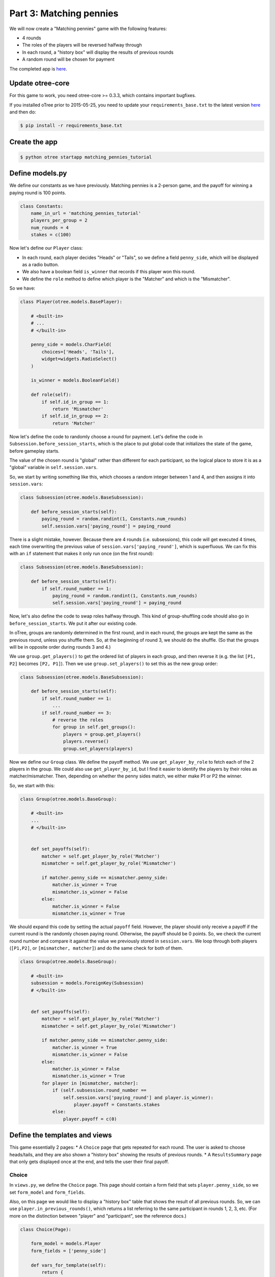 Part 3: Matching pennies
========================

We will now create a "Matching pennies" game with the following
features:

-  4 rounds
-  The roles of the players will be reversed halfway through
-  In each round, a "history box" will display the results of previous
   rounds
-  A random round will be chosen for payment

The completed app is
`here <https://github.com/oTree-org/oTree/tree/master/matching_pennies_tutorial>`__.

Update otree-core
-----------------

For this game to work, you need otree-core >= 0.3.3, which contains
important bugfixes.

If you installed oTree prior to 2015-05-25, you need to update your
``requirements_base.txt`` to the latest version
`here <https://github.com/oTree-org/oTree/blob/master/requirements_base.txt>`__
and then do:

.. code-block:: bash

    $ pip install -r requirements_base.txt


Create the app
--------------

.. code-block:: bash

    $ python otree startapp matching_pennies_tutorial


Define models.py
----------------

We define our constants as we have previously. Matching pennies is a
2-person game, and the payoff for winning a paying round is 100 points.

.. code-block:: python

    class Constants:
        name_in_url = 'matching_pennies_tutorial'
        players_per_group = 2
        num_rounds = 4
        stakes = c(100)

Now let's define our ``Player`` class:

-  In each round, each player decides "Heads" or "Tails", so we define a
   field ``penny_side``, which will be displayed as a radio button.
-  We also have a boolean field ``is_winner`` that records if this
   player won this round.
-  We define the ``role`` method to define which player is the "Matcher"
   and which is the "Mismatcher".

So we have:

.. code-block:: python

    class Player(otree.models.BasePlayer):

        # <built-in>
        # ...
        # </built-in>

        penny_side = models.CharField(
            choices=['Heads', 'Tails'],
            widget=widgets.RadioSelect()
        )

        is_winner = models.BooleanField()

        def role(self):
            if self.id_in_group == 1:
                return 'Mismatcher'
            if self.id_in_group == 2:
                return 'Matcher'

Now let's define the code to randomly choose a round for payment. Let's
define the code in ``Subsession.before_session_starts``, which is the
place to put global code that initializes the state of the game, before
gameplay starts.

The value of the chosen round is "global" rather than different for each
participant, so the logical place to store it is as a "global" variable
in ``self.session.vars``.

So, we start by writing something like this, which chooses a random
integer between 1 and 4, and then assigns it into ``session.vars``:

.. code-block:: python

    class Subsession(otree.models.BaseSubsession):

        def before_session_starts(self):
            paying_round = random.randint(1, Constants.num_rounds)
            self.session.vars['paying_round'] = paying_round

There is a slight mistake, however. Because there are 4 rounds (i.e.
subsessions), this code will get executed 4 times, each time overwriting
the previous value of ``session.vars['paying_round']``, which is
superfluous. We can fix this with an ``if`` statement that makes it only
run once (on the first round):

.. code-block:: python

    class Subsession(otree.models.BaseSubsession):

        def before_session_starts(self):
            if self.round_number == 1:
                paying_round = random.randint(1, Constants.num_rounds)
                self.session.vars['paying_round'] = paying_round

Now, let's also define the code to swap roles halfway through. This kind
of group-shuffling code should also go in ``before_session_starts``. We
put it after our existing code.

In oTree, groups are randomly determined in the first round, and in each
round, the groups are kept the same as the previous round, unless you
shuffle them. So, at the beginning of round 3, we should do the shuffle.
(So that the groups will be in opposite order during rounds 3 and 4.)

We use ``group.get_players()`` to get the ordered list of players in
each group, and then reverse it (e.g. the list ``[P1, P2]`` becomes
``[P2, P1]``). Then we use ``group.set_players()`` to set this as the
new group order:

.. code-block:: python

    class Subsession(otree.models.BaseSubsession):

        def before_session_starts(self):
            if self.round_number == 1:
                ...
            if self.round_number == 3:
                # reverse the roles
                for group in self.get_groups():
                    players = group.get_players()
                    players.reverse()
                    group.set_players(players)

Now we define our ``Group`` class. We define the payoff method. We use
``get_player_by_role`` to fetch each of the 2 players in the group. We
could also use ``get_player_by_id``, but I find it easier to identify
the players by their roles as matcher/mismatcher. Then, depending on
whether the penny sides match, we either make P1 or P2 the winner.

So, we start with this:

.. code-block:: python

    class Group(otree.models.BaseGroup):

        # <built-in>
        ...
        # </built-in>


        def set_payoffs(self):
            matcher = self.get_player_by_role('Matcher')
            mismatcher = self.get_player_by_role('Mismatcher')

            if matcher.penny_side == mismatcher.penny_side:
                matcher.is_winner = True
                mismatcher.is_winner = False
            else:
                matcher.is_winner = False
                mismatcher.is_winner = True

We should expand this code by setting the actual ``payoff`` field.
However, the player should only receive a payoff if the current round is
the randomly chosen paying round. Otherwise, the payoff should be 0
points. So, we check the current round number and compare it against the
value we previously stored in ``session.vars``. We loop through both
players (``[P1,P2]``, or ``[mismatcher, matcher]``) and do the same
check for both of them.

.. code-block:: python

    class Group(otree.models.BaseGroup):

        # <built-in>
        subsession = models.ForeignKey(Subsession)
        # </built-in>


        def set_payoffs(self):
            matcher = self.get_player_by_role('Matcher')
            mismatcher = self.get_player_by_role('Mismatcher')

            if matcher.penny_side == mismatcher.penny_side:
                matcher.is_winner = True
                mismatcher.is_winner = False
            else:
                matcher.is_winner = False
                mismatcher.is_winner = True
            for player in [mismatcher, matcher]:
                if (self.subsession.round_number ==
                    self.session.vars['paying_round'] and player.is_winner):
                        player.payoff = Constants.stakes
                else:
                    player.payoff = c(0)

Define the templates and views
------------------------------

This game essentially 2 pages: \* A ``Choice`` page that gets repeated
for each round. The user is asked to choose heads/tails, and they are
also shown a "history box" showing the results of previous rounds. \* A
``ResultsSummary`` page that only gets displayed once at the end, and
tells the user their final payoff.

Choice
~~~~~~

In ``views.py``, we define the ``Choice`` page. This page should contain
a form field that sets ``player.penny_side``, so we set ``form_model``
and ``form_fields``.

Also, on this page we would like to display a "history box" table that
shows the result of all previous rounds. So, we can use
``player.in_previous_rounds()``, which returns a list referring to the
same participant in rounds 1, 2, 3, etc. (For more on the distinction
between "player" and "participant", see the reference docs.)

.. code-block:: python

    class Choice(Page):

        form_model = models.Player
        form_fields = ['penny_side']

        def vars_for_template(self):
            return {
                'player_in_previous_rounds': self.player.in_previous_rounds(),
            }

We then create a template ``Choice.html`` below. This is similar to the
templates we have previously created, but note the ``{% for %}`` loop
that creates all rows in the history table. ``{% for %}`` is part of the
Django template language.

.. code-block:: html+django

    {% extends "global/Base.html" %}
    {% load staticfiles otree_tags %}

    {% block title %}
        Round {{ subsession.round_number }} of {{ Constants.num_rounds }}
    {% endblock %}

    {% block content %}

        <h4>Instructions</h4>
        <p>
            This is a matching pennies game.
            Player 1 is the 'Mismatcher' and wins if the choices mismatch;
            Player 2 is the 'Matcher' and wins if they match.

        </p>

        <p>
            At the end, a random round will be chosen for payment.
        </p>

        <h4>Round history</h4>
        <table class="table">
            <tr>
                <th>Round</th>
                <th>Player and outcome</th>
            </tr>
            {% for p in player_in_previous_rounds %}
                <tr>
                    <td>{{ p.subsession.round_number }}</td>
                    <td>
                        You were the {{ p.role }} and {% if p.is_winner %}
                        won {% else %} lost {% endif %}
                    </td>
                </tr>
            {% endfor %}
        </table>

        <p>
            In this round, you are the {{ player.role }}.
        </p>

        {% formfield player.penny_side with label="I choose:" %}

        {% next_button %}

    {% endblock %}

ResultsWaitPage
~~~~~~~~~~~~~~~

Before a player proceeds to the next
round's ``Choice`` page,  they need to wait for the other player to complete the ``Choice`` page as well.  So, as usual, we use a ``WaitPage``.
Also, once both players have arrived at the wait page, we call the ``set_payoffs``
method we defined earlier.

::

    class ResultsWaitPage(WaitPage):

        def after_all_players_arrive(self):
            self.group.set_payoffs()

ResultsSummary
~~~~~~~~~~~~~~

Let's create ``ResultsSummary.html``:

.. code-block:: html+django

    {% extends "global/Base.html" %}
    {% load staticfiles otree_tags %}

    {% block title %}
        Final results
    {% endblock %}

    {% block content %}

        <table class="table">
            <tr>
                <th>Round</th>
                <th>Player and outcome</th>
            </tr>
            {% for p in player_in_all_rounds %}
                <tr>
                    <td>{{ p.subsession.round_number }}</td>
                    <td>
                        You were the {{ p.role }} and {% if p.is_winner %} won
                        {% else %} lost {% endif %}
                    </td>
                </tr>
            {% endfor %}
        </table>

        <p>
            The paying round was {{ paying_round }}.
            Your total payoff is therefore {{ total_payoff }}.
        </p>


    {% endblock %}

Now we define the corresponding class in views.py.

-  It only gets shown in the last round, so we set ``is_displayed``
   accordingly.
-  We retrieve the value of ``paying_round`` from ``session.vars``
-  We get the user's total payoff by summing up how much they made in
   each round.
-  We pass the round history to the template with
   ``player.in_all_rounds()``

In the ``Choice`` page we used ``in_previous_rounds``, but here we use
``in_all_rounds``. This is because we also want to include the result of
the current round.

.. code-block:: python

    class ResultsSummary(Page):

        def is_displayed(self):
            return self.subsession.round_number == Constants.num_rounds

        def vars_for_template(self):

            return {
                'total_payoff': sum([p.payoff
                                     for p in self.player.in_all_rounds()]),
                'paying_round': self.session.vars['paying_round'],
                'player_in_all_rounds': self.player.in_all_rounds(),
            }

The payoff is calculated in a Python "list comprehension". These are
frequently used in the oTree sample games, so if you are curious you can
read online about how list comprehensions work. The same code could be
written as:

.. code-block:: python

    total_payoff = 0
    for p in self.player.in_all_rounds():
       total_payoff += p.payoff

    return {
        'total_payoff': total_payoff,
        ...

Page sequence
~~~~~~~~~~~~~

Now we define the ``page_sequence``:

.. code-block:: python

    page_sequence = [
        Choice,
        ResultsWaitPage,
        ResultsSummary
    ]

This page sequence will loop for each round. However, ``ResultsSummary``
is skipped in every round except the last, because of how we set
``is_displayed``, resulting in this sequence of pages:

-  Choice [Round 1]
-  ResultsWaitPage [Round 1]
-  Choice [Round 2]
-  ResultsWaitPage [Round 2]
-  Choice [Round 3]
-  ResultsWaitPage [Round 3]
-  Choice [Round 4]
-  ResultsWaitPage [Round 4]
-  ResultsSummary [Round 4]


Add an entry to ``SESSION_CONFIGS`` in ``settings.py``
------------------------------------------------------

When we run a real experiment in the lab, we will want multiple groups,
but to test the demo we just set ``num_demo_participants`` to 2, meaning
there will be 1 group.

.. code-block:: python

    {
        'name': 'matching_pennies_tutorial',
        'display_name': "Matching Pennies (tutorial version)",
        'num_demo_participants': 2,
        'app_sequence': [
            'matching_pennies_tutorial',
        ],
    },

Reset the database and run
--------------------------

.. code-block:: bash

    $ python otree resetdb
    $ python otree runserver

